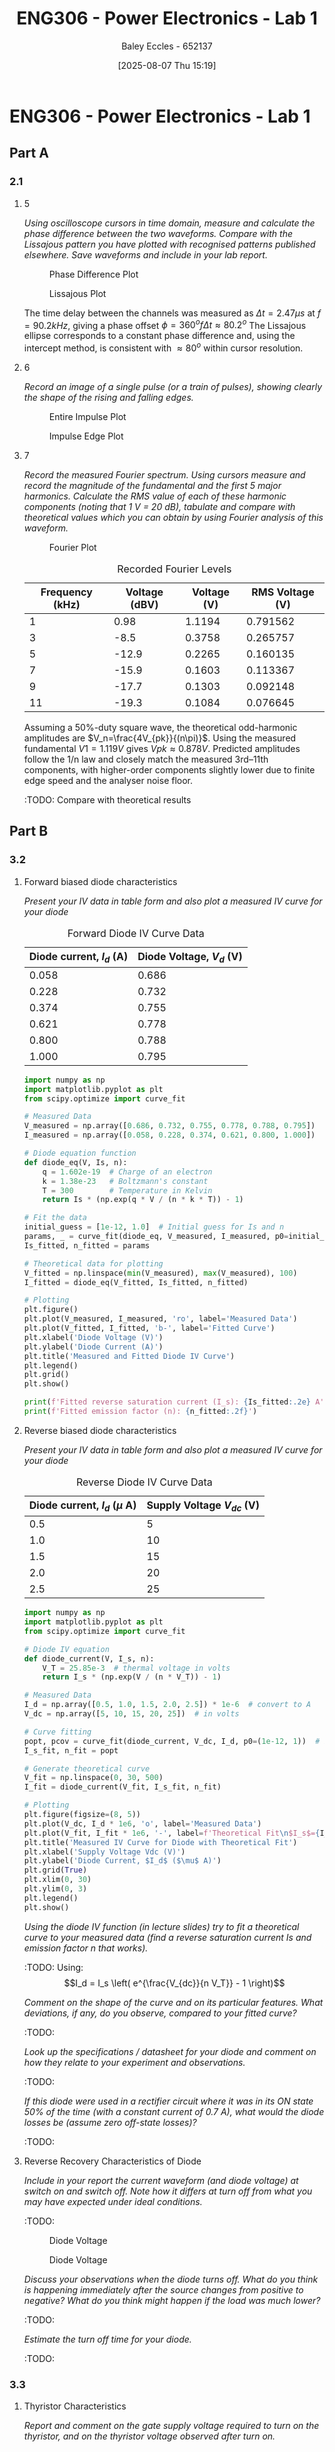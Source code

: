 :PROPERTIES:
:ID:       cd7bcf51-56d8-4864-9f3d-329bd62a73e1
:END:
#+title: ENG306 - Power Electronics - Lab 1
#+date: [2025-08-07 Thu 15:19]
#+AUTHOR: Baley Eccles - 652137
#+STARTUP: latexpreview
#+FILETAGS: :Assignment:UTAS:2025:TODO:
#+STARTUP: latexpreview
#+LATEX_HEADER: \usepackage[a4paper, margin=2cm]{geometry}
#+LATEX_HEADER_EXTRA: \usepackage{minted}
#+LATEX_HEADER_EXTRA: \usepackage{fontspec}
#+LATEX_HEADER_EXTRA: \setmonofont{Iosevka}
#+LATEX_HEADER_EXTRA: \setminted{fontsize=\small, frame=single, breaklines=true}
#+LATEX_HEADER_EXTRA: \usemintedstyle{emacs}
#+LATEX_HEADER_EXTRA: \usepackage{float}
#+LATEX_HEADER_EXTRA: \setlength{\parindent}{0pt}

* ENG306 - Power Electronics - Lab 1
** Part A
*** 2.1
**** 5
/Using oscilloscope cursors in time domain, measure and calculate the phase difference between the two waveforms. Compare with the Lissajous pattern you have plotted with recognised patterns published elsewhere. Save waveforms and include in your lab report./

#+ATTR_LATEX: :placement [H]
#+CAPTION: Phase Difference Plot \label{fig:Phase_Diff}
[[./ENG306_Lab1_PartA_2.1_Phase_Diff.png]]

#+ATTR_LATEX: :placement [H]
#+CAPTION: Lissajous Plot \label{fig:Lissajous}
[[./ENG306_Lab1_PartA_2.1_Lissajous.png]]

The time delay between the channels was measured as $\Delta t=2.47\mu s$ at $f=90.2kHz$, giving a phase offset $\phi = 360^o f\Delta t\approx 80.2^o$
The Lissajous ellipse corresponds to a constant phase difference and, using the intercept method, is consistent with 
$\approx80^o$ within cursor resolution.

**** 6
/Record an image of a single pulse (or a train of pulses), showing clearly the shape of the rising and falling edges./

#+ATTR_LATEX: :placement [H]
#+CAPTION: Entire Impulse Plot \label{fig:Impulse_Full}
[[./ENG306_Lab1_PartA_2.1_Impulse_Full.png]]

#+ATTR_LATEX: :placement [H]
#+CAPTION: Impulse Edge Plot \label{fig:Impulse_Edge}
[[./ENG306_Lab1_PartA_2.1_Impulse_Edge.png]]



**** 7
/Record the measured Fourier spectrum. Using cursors measure and record the magnitude of the fundamental and the first 5 major harmonics. Calculate the RMS value of each of these harmonic components (noting that 1 V = 20 dB), tabulate and compare with theoretical values which you can obtain by using Fourier analysis of this waveform./

#+ATTR_LATEX: :placement [H]
#+CAPTION: Fourier Plot \label{fig:Fourier}
[[./ENG306_Lab1_PartA_2.1_Fourier.png]]



#+ATTR_LATEX: :placement [H] :align |c|c|
#+CAPTION: Recorded Fourier Levels
|-----------------+---------------+-------------+-------------|
| Frequency (kHz) | Voltage (dBV) | Voltage (V) | RMS Voltage (V) |
|-----------------+---------------+-------------+-------------|
|               1 |          0.98 |      1.1194 |    0.791562 |
|-----------------+---------------+-------------+-------------|
|               3 |          -8.5 |      0.3758 |    0.265757 |
|-----------------+---------------+-------------+-------------|
|               5 |         -12.9 |      0.2265 |    0.160135 |
|-----------------+---------------+-------------+-------------|
|               7 |         -15.9 |      0.1603 |    0.113367 |
|-----------------+---------------+-------------+-------------|
|               9 |         -17.7 |      0.1303 |    0.092148 |
|-----------------+---------------+-------------+-------------|
|              11 |         -19.3 |      0.1084 |    0.076645 |
|-----------------+---------------+-------------+-------------|

Assuming a 50%-duty square wave, the theoretical odd-harmonic amplitudes are 
$V_n=\frac{4V_{pk}}{(n\pi)}$.
Using the measured fundamental 
$V1=1.119V$ gives 
$Vpk≈0.878V$. Predicted amplitudes follow the 
1/n law and closely match the measured 3rd–11th components, with higher-order components slightly lower due to finite edge speed and the analyser noise floor.

#+BEGIN_SRC octave :exports none :results output :session Q7
clc
clear
close all

V_dBV = [0.98, -8.5, -12.9, -15.9, -17.7, -19.3];
V = 10.^(V_dBV./20)
V_rms = V./sqrt(2)

#+END_SRC

#+RESULTS:
: V =
: 
:    1.1194   0.3758   0.2265   0.1603   0.1303   0.1084
: V_rms =
: 
:    0.791562   0.265757   0.160135   0.113367   0.092148   0.076645


:TODO: Compare with theoretical results
** Part B

*** 3.2
**** Forward biased diode characteristics
/Present your IV data in table form and also plot a measured IV curve for your diode/

#+ATTR_LATEX: :placement [H] :align |c|c|
#+CAPTION: Forward Diode IV Curve Data
|--------------------------+--------------------------|
| Diode current, $I_d$ (A) | Diode Voltage, $V_d$ (V) |
|--------------------------+--------------------------|
|                    0.058 |                    0.686 |
|--------------------------+--------------------------|
|                    0.228 |                    0.732 |
|--------------------------+--------------------------|
|                    0.374 |                    0.755 |
|--------------------------+--------------------------|
|                    0.621 |                    0.778 |
|--------------------------+--------------------------|
|                    0.800 |                    0.788 |
|--------------------------+--------------------------|
|                    1.000 |                    0.795 |
|--------------------------+--------------------------|

#+begin_src python :exports code :results output :session Part_B_1
import numpy as np
import matplotlib.pyplot as plt
from scipy.optimize import curve_fit

# Measured Data
V_measured = np.array([0.686, 0.732, 0.755, 0.778, 0.788, 0.795])
I_measured = np.array([0.058, 0.228, 0.374, 0.621, 0.800, 1.000])

# Diode equation function
def diode_eq(V, Is, n):
    q = 1.602e-19  # Charge of an electron
    k = 1.38e-23   # Boltzmann's constant
    T = 300        # Temperature in Kelvin
    return Is * (np.exp(q * V / (n * k * T)) - 1)

# Fit the data
initial_guess = [1e-12, 1.0]  # Initial guess for Is and n
params, _ = curve_fit(diode_eq, V_measured, I_measured, p0=initial_guess)
Is_fitted, n_fitted = params

# Theoretical data for plotting
V_fitted = np.linspace(min(V_measured), max(V_measured), 100)
I_fitted = diode_eq(V_fitted, Is_fitted, n_fitted)

# Plotting
plt.figure()
plt.plot(V_measured, I_measured, 'ro', label='Measured Data')
plt.plot(V_fitted, I_fitted, 'b-', label='Fitted Curve')
plt.xlabel('Diode Voltage (V)')
plt.ylabel('Diode Current (A)')
plt.title('Measured and Fitted Diode IV Curve')
plt.legend()
plt.grid()
plt.show()

print(f'Fitted reverse saturation current (I_s): {Is_fitted:.2e} A')
print(f'Fitted emission factor (n): {n_fitted:.2f}')
#+end_src

**** Reverse biased diode characteristics
/Present your IV data in table form and also plot a measured IV curve for your diode/

#+ATTR_LATEX: :placement [H] :align |c|c|
#+CAPTION: Reverse Diode IV Curve Data
|--------------------------------+------------------------|
| Diode current, $I_d$ ($\mu$ A) | Supply Voltage $V_{dc}$ (V) |
|--------------------------------+------------------------|
|                            0.5 |                      5 |
|--------------------------------+------------------------|
|                            1.0 |                     10 |
|--------------------------------+------------------------|
|                            1.5 |                     15 |
|--------------------------------+------------------------|
|                            2.0 |                     20 |
|--------------------------------+------------------------|
|                            2.5 |                     25 |
|--------------------------------+------------------------|

#+begin_src python :exports code :results output :session Part_B_2
import numpy as np
import matplotlib.pyplot as plt
from scipy.optimize import curve_fit

# Diode IV equation
def diode_current(V, I_s, n):
    V_T = 25.85e-3  # thermal voltage in volts
    return I_s * (np.exp(V / (n * V_T)) - 1)

# Measured Data
I_d = np.array([0.5, 1.0, 1.5, 2.0, 2.5]) * 1e-6  # convert to A
V_dc = np.array([5, 10, 15, 20, 25])  # in volts

# Curve fitting
popt, pcov = curve_fit(diode_current, V_dc, I_d, p0=(1e-12, 1))  # initial guesses for I_s and n
I_s_fit, n_fit = popt

# Generate theoretical curve
V_fit = np.linspace(0, 30, 500)
I_fit = diode_current(V_fit, I_s_fit, n_fit)

# Plotting
plt.figure(figsize=(8, 5))
plt.plot(V_dc, I_d * 1e6, 'o', label='Measured Data')
plt.plot(V_fit, I_fit * 1e6, '-', label=f'Theoretical Fit\n$I_s$={I_s_fit:.2e}, $n$={n_fit:.2f}')
plt.title('Measured IV Curve for Diode with Theoretical Fit')
plt.xlabel('Supply Voltage Vdc (V)')
plt.ylabel('Diode Current, $I_d$ ($\mu$ A)')
plt.grid(True)
plt.xlim(0, 30)
plt.ylim(0, 3)
plt.legend()
plt.show()
#+end_src

#+RESULTS:
: /tmp/babel-a3Hh3F/python-Eno4o6:28: SyntaxWarning: invalid escape sequence '\m'
:   plt.ylabel('Diode Current, $I_d$ ($\mu$ A)')

/Using the diode IV function (in lecture slides) try to fit a theoretical curve to your measured data (find a reverse saturation current Is and emission factor n that works)./
:TODO:
Using:
\[I_d = I_s \left( e^{\frac{V_{dc}}{n V_T}} - 1 \right)\]


/Comment on the shape of the curve and on its particular features. What deviations, if any, do you observe, compared to your fitted curve?/
:TODO:

/Look up the specifications / datasheet for your diode and comment on how they relate to your experiment and observations./
:TODO:

/If this diode were used in a rectifier circuit where it was in its ON state 50% of the time (with a constant current of 0.7 A), what would the diode losses be (assume zero off-state losses)?/
:TODO:


**** Reverse Recovery Characteristics of Diode
/Include in your report the current waveform (and diode voltage) at switch on and switch off. Note how it differs at turn off from what you may have expected under ideal conditions./
:TODO:

#+ATTR_LATEX: :placement [H]
#+CAPTION: Diode Voltage \label{fig:Diode_Voltage}
[[./ENG306_Lab1_PartA_3.2_Diode_Voltage.png]]

#+ATTR_LATEX: :placement [H]
#+CAPTION: Diode Voltage \label{fig:Diode_Current}
[[./ENG306_Lab1_PartA_3.2_Diode_Current.png]]

/Discuss your observations when the diode turns off. What do you think is happening immediately after the source changes from positive to negative? What do you think might happen if the load was much lower?/
:TODO:

/Estimate the turn off time for your diode./
:TODO:

*** 3.3
**** Thyristor Characteristics
/Report and comment on the gate supply voltage required to turn on the thyristor, and on the thyristor voltage observed after turn on./
:TODO:

/Explain your observations when gate voltage is reduced to zero subsequent to the thyristor being turned on?/
:TODO:

/What thyristor voltage and current did you measure just prior to thyristor turn off? What is this current value referred to as?
:TODO:

**** Forward Biased Thyristor Characteristics
/Present your IV data in table form and plot a measured IV curve for your thyristor/
:TODO:
#+ATTR_LATEX: :placement [H] :align |c|c|
#+CAPTION: Thyristor IV Curve Data
|--------------------------+------------------------------+------------------------------|
| Source Voltage $V_s$ (V) | Thyristor Voltage, $V_T$ (V) | Thyristor current, $I_T$ (A) |
|--------------------------+------------------------------+------------------------------|
|                        5 |                        1.031 |                        0.628 |
|--------------------------+------------------------------+------------------------------|
|                      4.5 |                        0.997 |                       0.5366 |
|--------------------------+------------------------------+------------------------------|
|                        4 |                        0.970 |                        0.466 |
|--------------------------+------------------------------+------------------------------|
|                      3.5 |                        0.902 |                        0.350 |
|--------------------------+------------------------------+------------------------------|
|                        3 |                        0.885 |                        0.282 |
|--------------------------+------------------------------+------------------------------|
|                      2.5 |                        0.875 |                        0.223 |
|--------------------------+------------------------------+------------------------------|
|                        2 |                        0.852 |                        0.169 |
|--------------------------+------------------------------+------------------------------|
|                      1.5 |                        0.847 |                        0.106 |
|--------------------------+------------------------------+------------------------------|
|                        1 |                         1.03 |                        0.000 |
|--------------------------+------------------------------+------------------------------|
|                      0.5 |                          0.5 |                        0.000 |
|--------------------------+------------------------------+------------------------------|



/Comment on the observed IV characteristics, relating it to theoretical expectations./
:TODO:

/Reflect on how this lab session has contributed to your learning experience. How has the lab session influenced your understanding of switching devices used in power electronics?/
:TODO:


:TODO:
|-------------------------------------------|
| STUFF BELOW HERE CAN BE DELETED ONCE DONE |
|-------------------------------------------|
:TODO:

** Part A
vertical mV
horizontal uS

Quick start board:
Sin -1.86V to 1.85V
us and mV/V
90.2kHz
p to p 3.7V

AMP 3.7V
RMS cycle 1.3V
RMS Val 1.28V

They change because they become less accurate

$\Delta t = 2.47\mu s$


FFT levels:
| Hz (k) | level |
|      1 |  0.98 |
|      3 |  -8.5 |
|      5 | -12.9 |
|      7 | -15.9 |
|      9 | -17.7 |
|     11 | -19.3 |

** Part B

*** 3.2

| Diode current | Diode Voltage |
|         0.058 |         0.686 |
|         0.228 |         0.732 |
|         0.374 |         0.755 |
|         0.621 |         0.778 |
|         0.800 |         0.788 |
|             1 |         0.795 |


| Diode current | Supply Voltage |
| 0.5u          |              5 |
| 1.0u          |             10 |
| 1.5u          |             15 |
| 2.0u          |             20 |
| 2.5u          |             25 |

**** Reverse Recovery Characteristics of Diode
We used 10Vpp

*** 3.3
On voltage = 5v
Thyristor voltage = 1v
0.7A
When we reduce Voltage Current and voltage stays same

When turned off
V = 4V
I = 20m

*** 2
| current |   vol |
|     0.5 |     1 |
|    0.46 | 0.973 |
| 0.      |       |


